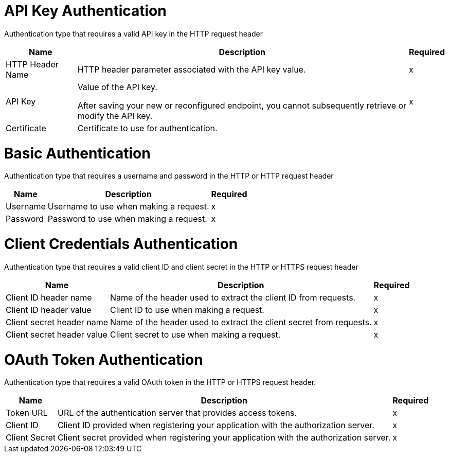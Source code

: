 
// tag::https-send[]
// tag::https-receive[]
[[api-key]]
= API Key Authentication

Authentication type that requires a valid API key in the HTTP request header

[%header%autowidth.spread]
|===
|Name |Description |Required
| HTTP Header Name 
| HTTP header parameter associated with the API key value. 
| x
|API Key
|Value of the API key.

After saving your new or reconfigured endpoint, you cannot subsequently retrieve or modify the API key.
| x
|Certificate
|Certificate to use for authentication.
|
|===
// end::https-send[]
// https-receive[]

// tag::https-send[]
// tag:https-receive[]
[[basic]]
= Basic Authentication

Authentication type that requires a username and password in the HTTP or HTTP request header

[%header%autowidth.spread]
|===
|Name |Description |Required
|Username
|Username to use when making a request.
|x
|Password
|Password to use when making a request.
|x
|===
// end::https-send[]]
// end::https-receive[]

// tag::https-send[]
[[client-credentials]]
= Client Credentials Authentication

Authentication type that requires a valid client ID and client secret in the HTTP or HTTPS request header

[%header%autowidth.spread]
|===
|Name |Description |Required
|Client ID header name
|Name of the header used to extract the client ID from requests.
|x
|Client ID header value
|Client ID to use when making a request.
|x
|Client secret header name
|Name of the header used to extract the client secret from requests.
|x
|Client secret header value
|Client secret to use when making a request.
|x
|===
// end::https-send[]

// tag::https-send[]
[[oauth-token]]
= OAuth Token Authentication

Authentication type that requires a valid OAuth token in the HTTP or HTTPS request header. 

[%header%autowidth.spread]
|===
|Name |Description |Required
|Token URL
|URL of the authentication server that provides access tokens.
|x
|Client ID 
|Client ID provided when registering your application with the authorization server.
|x
|Client Secret
|Client secret provided when registering your application with the authorization server.
|x
|===
// end::https-send[]